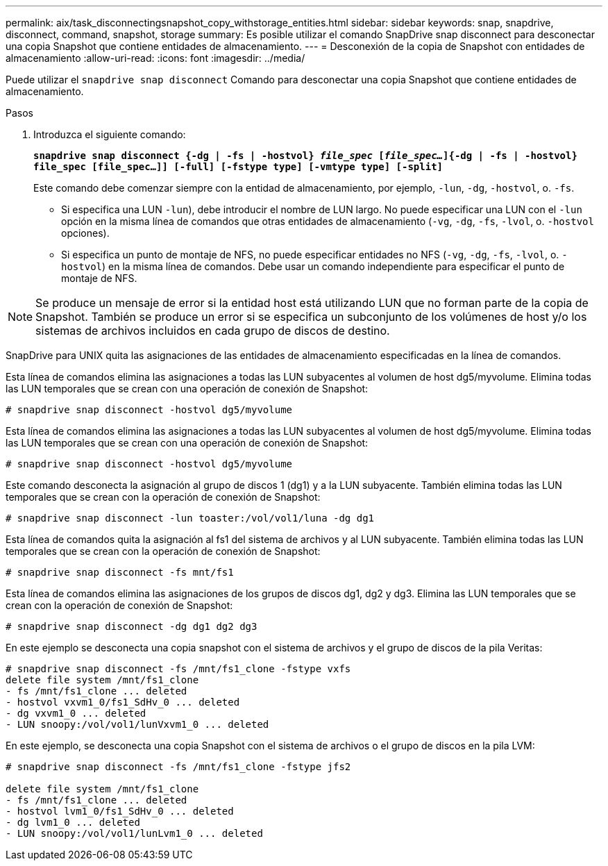 ---
permalink: aix/task_disconnectingsnapshot_copy_withstorage_entities.html 
sidebar: sidebar 
keywords: snap, snapdrive, disconnect, command, snapshot, storage 
summary: Es posible utilizar el comando SnapDrive snap disconnect para desconectar una copia Snapshot que contiene entidades de almacenamiento. 
---
= Desconexión de la copia de Snapshot con entidades de almacenamiento
:allow-uri-read: 
:icons: font
:imagesdir: ../media/


[role="lead"]
Puede utilizar el `snapdrive snap disconnect` Comando para desconectar una copia Snapshot que contiene entidades de almacenamiento.

.Pasos
. Introduzca el siguiente comando:
+
`*snapdrive snap disconnect {-dg | -fs | -hostvol} _file_spec_ [_file_spec..._]{-dg | -fs | -hostvol} file_spec [file_spec...]] [-full] [-fstype type] [-vmtype type] [-split]*`

+
Este comando debe comenzar siempre con la entidad de almacenamiento, por ejemplo, `-lun`, `-dg`, `-hostvol`, o. `-fs`.

+
** Si especifica una LUN  `-lun`), debe introducir el nombre de LUN largo. No puede especificar una LUN con el `-lun` opción en la misma línea de comandos que otras entidades de almacenamiento (`-vg`, `-dg`, `-fs`, `-lvol`, o. `-hostvol` opciones).
** Si especifica un punto de montaje de NFS, no puede especificar entidades no NFS (`-vg`, `-dg`, `-fs`, `-lvol`, o. `-hostvol`) en la misma línea de comandos. Debe usar un comando independiente para especificar el punto de montaje de NFS.





NOTE: Se produce un mensaje de error si la entidad host está utilizando LUN que no forman parte de la copia de Snapshot. También se produce un error si se especifica un subconjunto de los volúmenes de host y/o los sistemas de archivos incluidos en cada grupo de discos de destino.

SnapDrive para UNIX quita las asignaciones de las entidades de almacenamiento especificadas en la línea de comandos.

Esta línea de comandos elimina las asignaciones a todas las LUN subyacentes al volumen de host dg5/myvolume. Elimina todas las LUN temporales que se crean con una operación de conexión de Snapshot:

[listing]
----
# snapdrive snap disconnect -hostvol dg5/myvolume
----
Esta línea de comandos elimina las asignaciones a todas las LUN subyacentes al volumen de host dg5/myvolume. Elimina todas las LUN temporales que se crean con una operación de conexión de Snapshot:

[listing]
----
# snapdrive snap disconnect -hostvol dg5/myvolume
----
Este comando desconecta la asignación al grupo de discos 1 (dg1) y a la LUN subyacente. También elimina todas las LUN temporales que se crean con la operación de conexión de Snapshot:

[listing]
----
# snapdrive snap disconnect -lun toaster:/vol/vol1/luna -dg dg1
----
Esta línea de comandos quita la asignación al fs1 del sistema de archivos y al LUN subyacente. También elimina todas las LUN temporales que se crean con la operación de conexión de Snapshot:

[listing]
----
# snapdrive snap disconnect -fs mnt/fs1
----
Esta línea de comandos elimina las asignaciones de los grupos de discos dg1, dg2 y dg3. Elimina las LUN temporales que se crean con la operación de conexión de Snapshot:

[listing]
----
# snapdrive snap disconnect -dg dg1 dg2 dg3
----
En este ejemplo se desconecta una copia snapshot con el sistema de archivos y el grupo de discos de la pila Veritas:

[listing]
----
# snapdrive snap disconnect -fs /mnt/fs1_clone -fstype vxfs
delete file system /mnt/fs1_clone
- fs /mnt/fs1_clone ... deleted
- hostvol vxvm1_0/fs1_SdHv_0 ... deleted
- dg vxvm1_0 ... deleted
- LUN snoopy:/vol/vol1/lunVxvm1_0 ... deleted
----
En este ejemplo, se desconecta una copia Snapshot con el sistema de archivos o el grupo de discos en la pila LVM:

[listing]
----
# snapdrive snap disconnect -fs /mnt/fs1_clone -fstype jfs2

delete file system /mnt/fs1_clone
- fs /mnt/fs1_clone ... deleted
- hostvol lvm1_0/fs1_SdHv_0 ... deleted
- dg lvm1_0 ... deleted
- LUN snoopy:/vol/vol1/lunLvm1_0 ... deleted
----